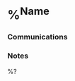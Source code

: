 * %^{Name}
:PROPERTIES:
:CREATED: %U
:EMAIL: %^{Email}
:PHONE: %^{Phone}
:BIRTHDAY: %^{Birthday +1y}u
:LOCATION: %^{Address}
:END:
*** Communications
*** Notes
%?
